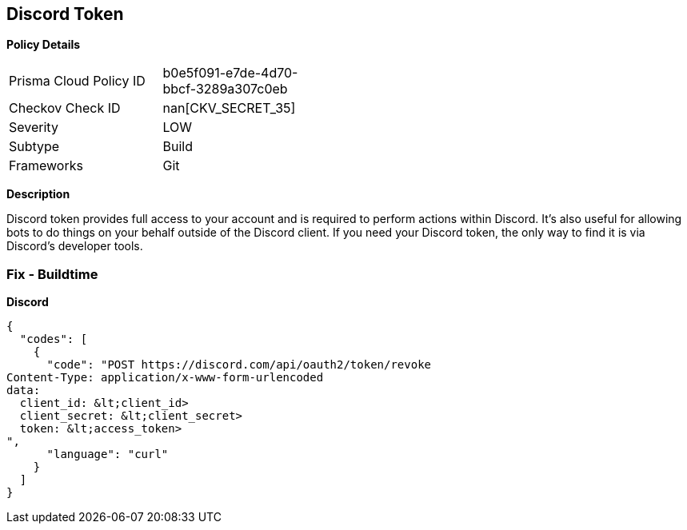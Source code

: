 == Discord Token


*Policy Details* 

[width=45%]
[cols="1,1"]
|=== 
|Prisma Cloud Policy ID 
| b0e5f091-e7de-4d70-bbcf-3289a307c0eb

|Checkov Check ID 
| nan[CKV_SECRET_35]

|Severity
|LOW

|Subtype
|Build

|Frameworks
|Git

|=== 



*Description* 


Discord token provides full access to your account and is required to perform actions within Discord.
It's also useful for allowing bots to do things on your behalf outside of the Discord client.
If you need your Discord token, the only way to find it is via Discord's developer tools.

=== Fix - Buildtime


*Discord* 




[source,curl]
----
{
  "codes": [
    {
      "code": "POST https://discord.com/api/oauth2/token/revoke
Content-Type: application/x-www-form-urlencoded
data:
  client_id: &lt;client_id>
  client_secret: &lt;client_secret>
  token: &lt;access_token>
",
      "language": "curl"
    }
  ]
}
----
